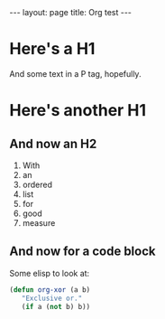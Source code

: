 #+STARTUP: showall indent
#+STARTUP: hidestars
#+BEGIN_HTML
---
layout: page
title: Org test
---
#+END_HTML

* Here's a H1

And some text in a P tag, hopefully.

* Here's another H1

** And now an H2

   1. With
   2. an
   3. ordered
   4. list
   5. for
   6. good
   7. measure

** And now for a code block

Some elisp to look at:

#+BEGIN_SRC emacs-lisp
(defun org-xor (a b)
   "Exclusive or."
   (if a (not b) b))
#+END_SRC
